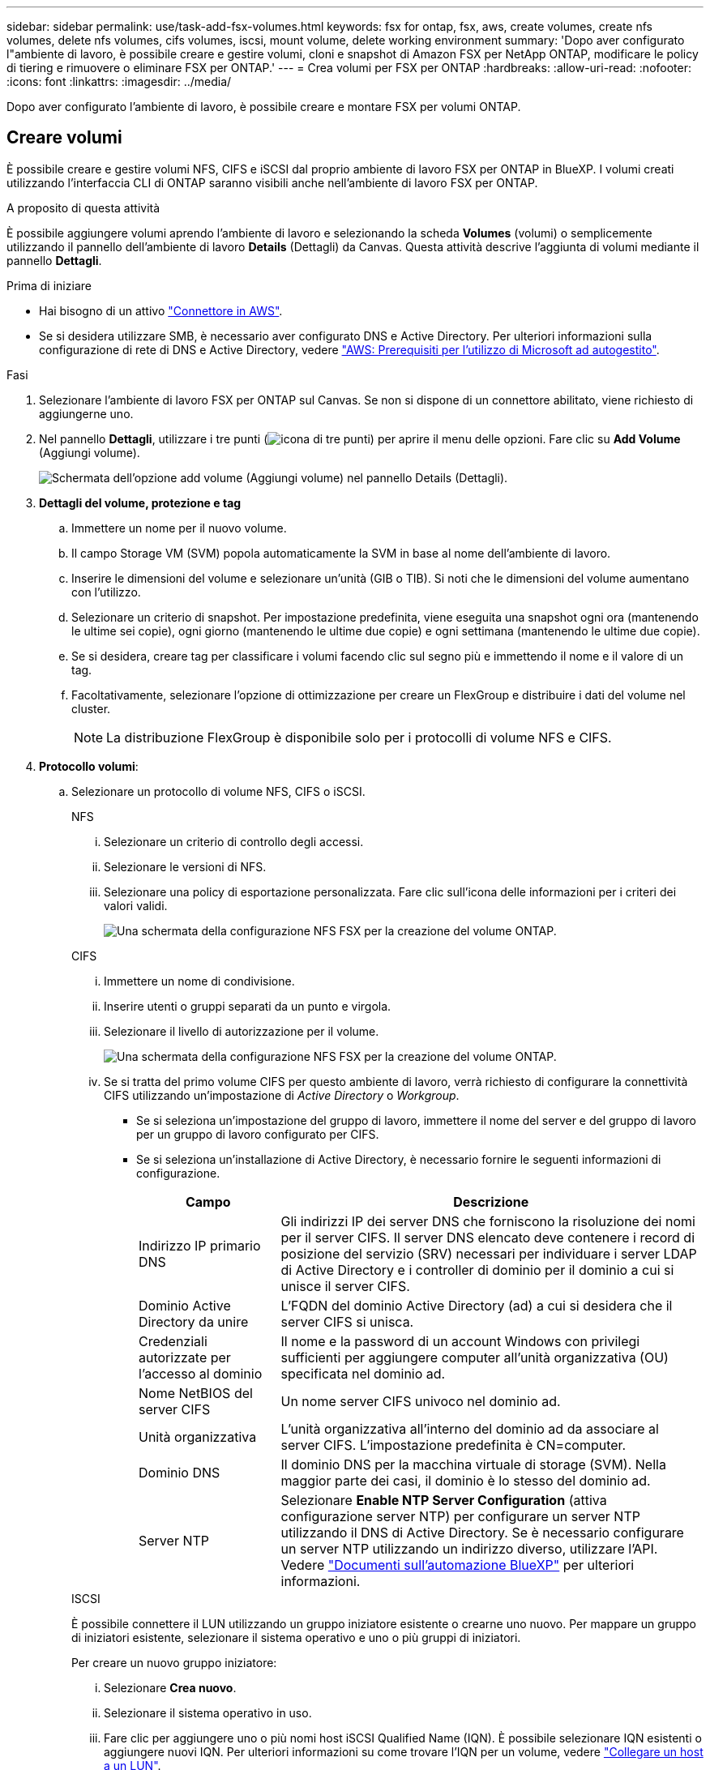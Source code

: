 ---
sidebar: sidebar 
permalink: use/task-add-fsx-volumes.html 
keywords: fsx for ontap, fsx, aws, create volumes, create nfs volumes, delete nfs volumes, cifs volumes, iscsi, mount volume, delete working environment 
summary: 'Dopo aver configurato l"ambiente di lavoro, è possibile creare e gestire volumi, cloni e snapshot di Amazon FSX per NetApp ONTAP, modificare le policy di tiering e rimuovere o eliminare FSX per ONTAP.' 
---
= Crea volumi per FSX per ONTAP
:hardbreaks:
:allow-uri-read: 
:nofooter: 
:icons: font
:linkattrs: 
:imagesdir: ../media/


[role="lead"]
Dopo aver configurato l'ambiente di lavoro, è possibile creare e montare FSX per volumi ONTAP.



== Creare volumi

È possibile creare e gestire volumi NFS, CIFS e iSCSI dal proprio ambiente di lavoro FSX per ONTAP in BlueXP. I volumi creati utilizzando l'interfaccia CLI di ONTAP saranno visibili anche nell'ambiente di lavoro FSX per ONTAP.

.A proposito di questa attività
È possibile aggiungere volumi aprendo l'ambiente di lavoro e selezionando la scheda *Volumes* (volumi) o semplicemente utilizzando il pannello dell'ambiente di lavoro *Details* (Dettagli) da Canvas. Questa attività descrive l'aggiunta di volumi mediante il pannello *Dettagli*.

.Prima di iniziare
* Hai bisogno di un attivo https://docs.netapp.com/us-en/bluexp-setup-admin/task-creating-connectors-aws.html["Connettore in AWS"^].
* Se si desidera utilizzare SMB, è necessario aver configurato DNS e Active Directory. Per ulteriori informazioni sulla configurazione di rete di DNS e Active Directory, vedere link:https://docs.aws.amazon.com/fsx/latest/ONTAPGuide/self-manage-prereqs.html["AWS: Prerequisiti per l'utilizzo di Microsoft ad autogestito"^].


.Fasi
. Selezionare l'ambiente di lavoro FSX per ONTAP sul Canvas. Se non si dispone di un connettore abilitato, viene richiesto di aggiungerne uno.
. Nel pannello *Dettagli*, utilizzare i tre punti (image:icon-three-dots.png["icona di tre punti"]) per aprire il menu delle opzioni. Fare clic su *Add Volume* (Aggiungi volume).
+
image:screenshot-add-volume.png["Schermata dell'opzione add volume (Aggiungi volume) nel pannello Details (Dettagli)."]

. *Dettagli del volume, protezione e tag*
+
.. Immettere un nome per il nuovo volume.
.. Il campo Storage VM (SVM) popola automaticamente la SVM in base al nome dell'ambiente di lavoro.
.. Inserire le dimensioni del volume e selezionare un'unità (GIB o TIB). Si noti che le dimensioni del volume aumentano con l'utilizzo.
.. Selezionare un criterio di snapshot. Per impostazione predefinita, viene eseguita una snapshot ogni ora (mantenendo le ultime sei copie), ogni giorno (mantenendo le ultime due copie) e ogni settimana (mantenendo le ultime due copie).
.. Se si desidera, creare tag per classificare i volumi facendo clic sul segno più e immettendo il nome e il valore di un tag.
.. Facoltativamente, selezionare l'opzione di ottimizzazione per creare un FlexGroup e distribuire i dati del volume nel cluster.
+

NOTE: La distribuzione FlexGroup è disponibile solo per i protocolli di volume NFS e CIFS.



. *Protocollo volumi*:
+
.. Selezionare un protocollo di volume NFS, CIFS o iSCSI.
+
[role="tabbed-block"]
====
.NFS
--
... Selezionare un criterio di controllo degli accessi.
... Selezionare le versioni di NFS.
... Selezionare una policy di esportazione personalizzata. Fare clic sull'icona delle informazioni per i criteri dei valori validi.
+
image:screenshot_fsx_volume_protocol_nfs.png["Una schermata della configurazione NFS FSX per la creazione del volume ONTAP."]



--
.CIFS
--
... Immettere un nome di condivisione.
... Inserire utenti o gruppi separati da un punto e virgola.
... Selezionare il livello di autorizzazione per il volume.
+
image:screenshot_fsx_volume_protocol_cifs.png["Una schermata della configurazione NFS FSX per la creazione del volume ONTAP."]

... Se si tratta del primo volume CIFS per questo ambiente di lavoro, verrà richiesto di configurare la connettività CIFS utilizzando un'impostazione di _Active Directory_ o _Workgroup_.
+
**** Se si seleziona un'impostazione del gruppo di lavoro, immettere il nome del server e del gruppo di lavoro per un gruppo di lavoro configurato per CIFS.
**** Se si seleziona un'installazione di Active Directory, è necessario fornire le seguenti informazioni di configurazione.
+
[cols="25,75"]
|===
| Campo | Descrizione 


| Indirizzo IP primario DNS | Gli indirizzi IP dei server DNS che forniscono la risoluzione dei nomi per il server CIFS. Il server DNS elencato deve contenere i record di posizione del servizio (SRV) necessari per individuare i server LDAP di Active Directory e i controller di dominio per il dominio a cui si unisce il server CIFS. 


| Dominio Active Directory da unire | L'FQDN del dominio Active Directory (ad) a cui si desidera che il server CIFS si unisca. 


| Credenziali autorizzate per l'accesso al dominio | Il nome e la password di un account Windows con privilegi sufficienti per aggiungere computer all'unità organizzativa (OU) specificata nel dominio ad. 


| Nome NetBIOS del server CIFS | Un nome server CIFS univoco nel dominio ad. 


| Unità organizzativa | L'unità organizzativa all'interno del dominio ad da associare al server CIFS. L'impostazione predefinita è CN=computer. 


| Dominio DNS | Il dominio DNS per la macchina virtuale di storage (SVM). Nella maggior parte dei casi, il dominio è lo stesso del dominio ad. 


| Server NTP | Selezionare *Enable NTP Server Configuration* (attiva configurazione server NTP) per configurare un server NTP utilizzando il DNS di Active Directory. Se è necessario configurare un server NTP utilizzando un indirizzo diverso, utilizzare l'API. Vedere https://docs.netapp.com/us-en/bluexp-automation/index.html["Documenti sull'automazione BlueXP"^] per ulteriori informazioni. 
|===




--
.ISCSI
--
È possibile connettere il LUN utilizzando un gruppo iniziatore esistente o crearne uno nuovo. Per mappare un gruppo di iniziatori esistente, selezionare il sistema operativo e uno o più gruppi di iniziatori.

Per creare un nuovo gruppo iniziatore:

... Selezionare **Crea nuovo**.
... Selezionare il sistema operativo in uso.
... Fare clic per aggiungere uno o più nomi host iSCSI Qualified Name (IQN). È possibile selezionare IQN esistenti o aggiungere nuovi IQN. Per ulteriori informazioni su come trovare l'IQN per un volume, vedere link:https://docs.netapp.com/us-en/bluexp-cloud-volumes-ontap/task-connect-lun.html["Collegare un host a un LUN"^].
... Inserire un nome **Gruppo iniziatore**.
+
image:screenshot-volume-protocol-iscsi.png["Una schermata della configurazione iSCSI FSX per la creazione del volume ONTAP."]



--
====


. *Profilo di utilizzo e tiering*
+
.. Per impostazione predefinita, l'opzione *efficienza dello storage* è disattivata. È possibile modificare questa impostazione per attivare la deduplica e la compressione.
.. Per impostazione predefinita, *Tiering Policy* è impostato su *Snapshot Only*. È possibile selezionare una policy di tiering diversa in base alle proprie esigenze.
+
image:screenshot_fsx_volume_usage_tiering.png["Schermata del profilo di utilizzo e della configurazione del tiering per la creazione di volumi FSX per ONTAP."]

.. Se si seleziona Optimization (FlexGroup) (ottimizzazione), è necessario specificare il numero di componenti in cui distribuire i dati del volume. Si consiglia vivamente di utilizzare un numero pari di componenti per garantire una distribuzione uniforme dei dati.


. *Revisione*: Esaminare la configurazione del volume. Fare clic su *Previous* (precedente) per modificare le impostazioni o su *Add* (Aggiungi) per creare il volume.


.Risultato
Il nuovo volume viene aggiunto all'ambiente di lavoro.



== Montare i volumi

Accedi alle istruzioni di montaggio da BlueXP per montare il volume su un host.

.A proposito di questa attività
È possibile montare i volumi aprendo l'ambiente di lavoro e selezionando la scheda *Volumes* (volumi) o semplicemente utilizzando il pannello dell'ambiente di lavoro *Details* (Dettagli) da Canvas. Questa attività descrive l'aggiunta di volumi mediante il pannello *Dettagli*.

.Fasi
. Selezionare l'ambiente di lavoro FSX per ONTAP sul Canvas.
. Nel pannello *Dettagli*, utilizzare l'icona a tre punti (image:icon-three-dots.png["icona di tre punti"]) per aprire il menu delle opzioni. Fare clic su *Visualizza volumi*.
+
image:screenshot-view-volume.png["Una schermata che illustra come aprire il menu delle azioni del volume."]

. Utilizzare *Manage Volumes* (Gestisci volumi) per aprire il menu *Volume Actions* (azioni volume). Fare clic su *Mount command* e seguire le istruzioni per montare il volume.
+
image:screenshot-mount-volume.png["Una schermata del comando mount volume."]



.Risultato
Il volume viene ora montato sull'host.
